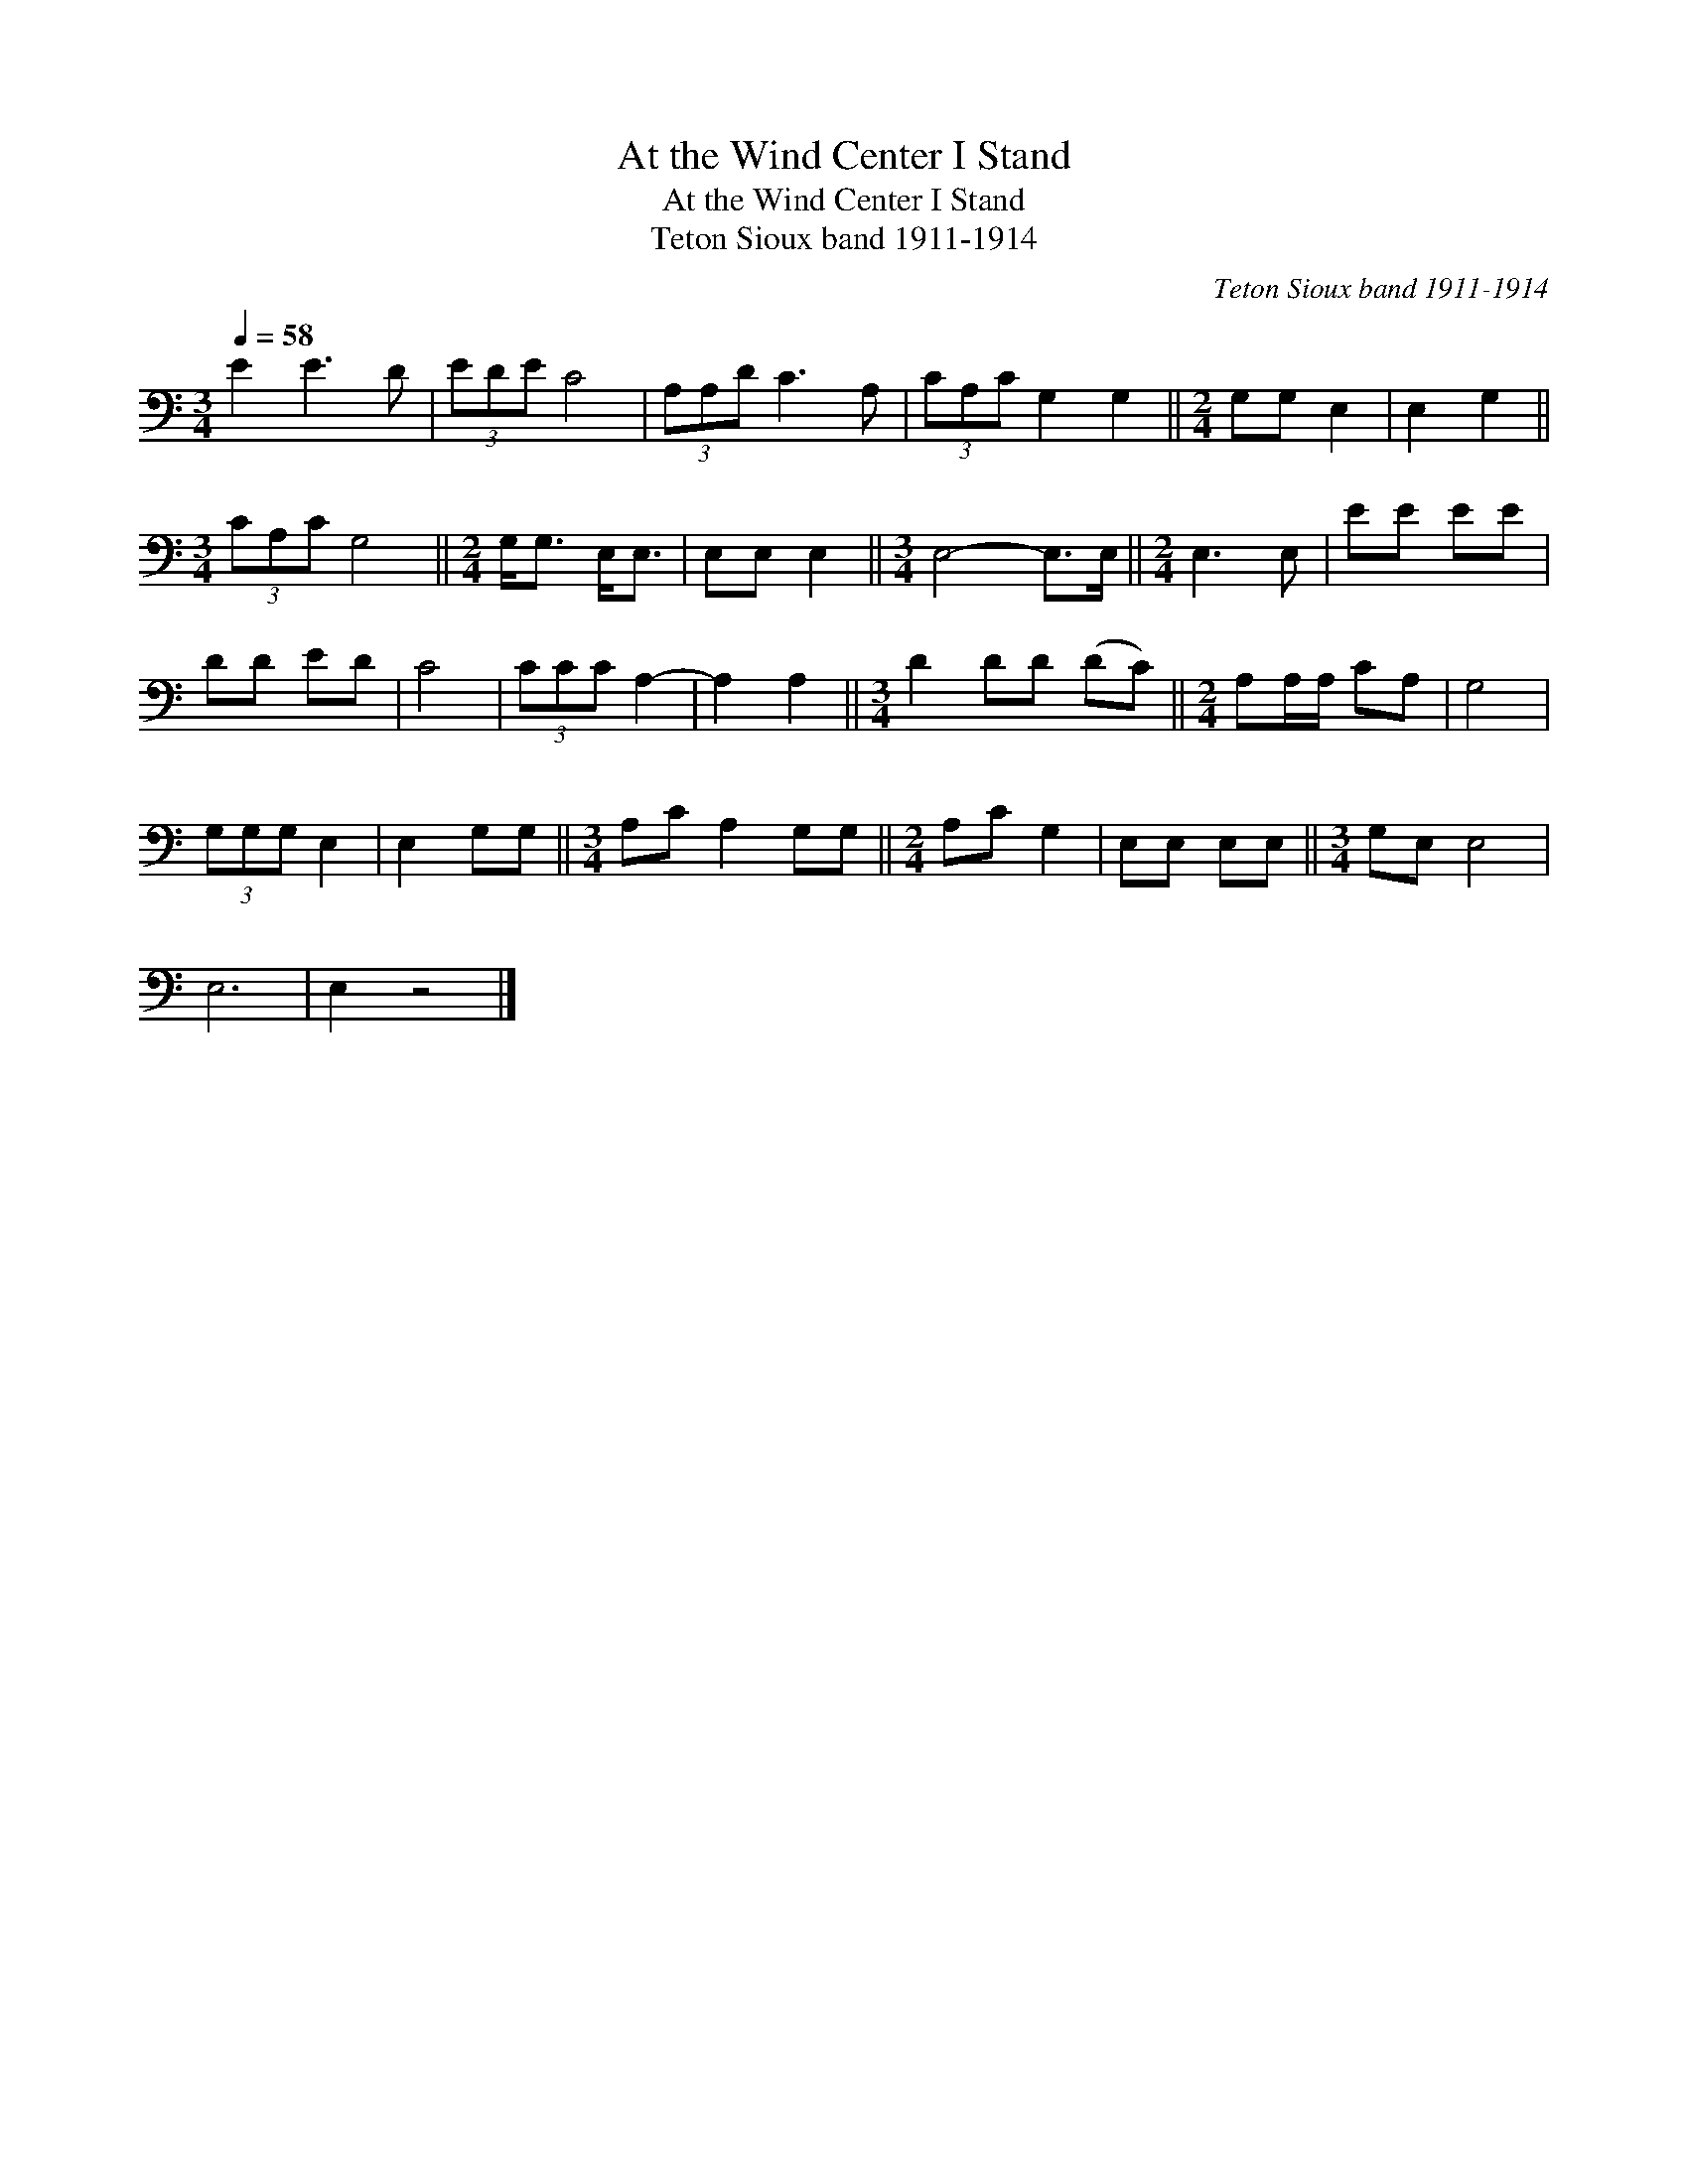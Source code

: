 X:1
T:At the Wind Center I Stand
T:At the Wind Center I Stand
T:Teton Sioux band 1911-1914
C:Teton Sioux band 1911-1914
L:1/8
Q:1/4=58
M:3/4
K:C
V:1 bass 
V:1
 E2 E3 D | (3EDE C4 | (3A,A,D C3 A, | (3CA,C G,2 G,2 ||[M:2/4] G,G, E,2 | E,2 G,2 || %6
[M:3/4] (3CA,C G,4 ||[M:2/4] G,<G, E,<E, | E,E, E,2 ||[M:3/4] E,4- E,>E, ||[M:2/4] E,3 E, | EE EE | %12
 DD ED | C4 | (3CCC A,2- | A,2 A,2 ||[M:3/4] D2 DD (DC) ||[M:2/4] A,A,/A,/ CA, | G,4 | %19
 (3G,G,G, E,2 | E,2 G,G, ||[M:3/4] A,C A,2 G,G, ||[M:2/4] A,C G,2 | E,E, E,E, ||[M:3/4] G,E, E,4 | %25
 E,6 | E,2 z4 |] %27

